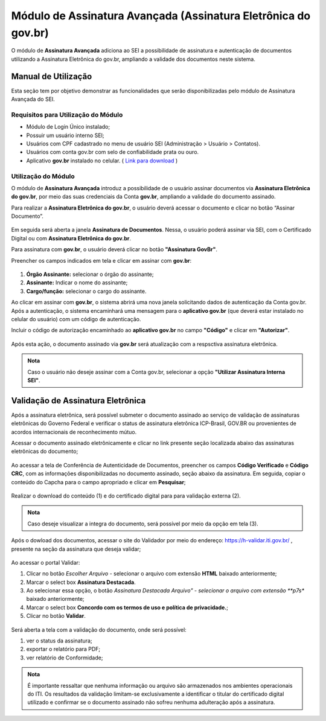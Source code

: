 Módulo de Assinatura Avançada (Assinatura Eletrônica do gov.br)
================================================================

O módulo de **Assinatura Avançada** adiciona ao SEI a possibilidade de assinatura e autenticação de documentos utilizando a Assinatura Eletrônica do gov.br, ampliando a validade dos documentos neste sistema.

Manual de Utilização
--------------------

Esta seção tem por objetivo demonstrar as funcionalidades que serão disponibilizadas pelo módulo de Assinatura Avançada do SEI.

Requisitos para Utilização do Módulo
++++++++++++++++++++++++++++++++++++

* Módulo de Login Único instalado;
* Possuir um usuário interno SEI;
* Usuários com CPF cadastrado no menu de usuário SEI (Administração > Usuário > Contatos).
* Usuários com conta gov.br com selo de confiabilidade prata ou ouro.
* Aplicativo **gov.br** instalado no celular. ( `Link para download <https://acesso.gov.br/faq/_perguntasdafaq/oqueemeugovbrmobile.html>`_ )

Utilização do Módulo
++++++++++++++++++++

O módulo de **Assinatura Avançada** introduz a possibilidade de o usuário assinar documentos via **Assinatura Eletrônica do gov.br**, por meio das suas credenciais da Conta **gov.br**, ampliando a validade do documento assinado.

Para realizar a **Assinatura Eletrônica do gov.br**, o usuário deverá acessar o documento e clicar no botão “Assinar Documento”.

.. figure:: _static/images/assinatura_sei.png

Em seguida será aberta a janela **Assinatura de Documentos**. Nessa, o usuário poderá assinar via SEI, com o Certificado Digital ou com **Assinatura Eletrônica do gov.br**.

Para assinatura com **gov.br**, o usuário deverá clicar no botão **"Assinatura GovBr"**.

Preencher os campos indicados em tela e clicar em assinar com **gov.br**:

.. figure:: _static/images/botao_assinar_com_gov.br.png

1) **Órgão Assinante:** selecionar o órgão do assinante;
2) **Assinante:** Indicar o nome do assinante;
3) **Cargo/função:** selecionar o cargo do assinante.

Ao clicar em assinar com **gov.br**, o sistema abrirá uma nova janela solicitando dados de autenticação da Conta gov.br. Após a autenticação, o sistema encaminhará uma mensagem para o **aplicativo gov.br** (que deverá estar instalado no celular do usuário) com um código de autenticação.

Incluir o código de autorização encaminhado ao **aplicativo gov.br** no campo **"Código"** e clicar em **"Autorizar"**.

.. figure:: _static/images/tela_de_inclusao_de_codigo_de_autorizacao.png

Após esta ação, o documento assinado via **gov.br** será atualização com a respsctiva assinatura eletrônica.

.. admonition:: Nota

   Caso o usuário não deseje assinar com a Conta gov.br, selecionar a opção **"Utilizar Assinatura Interna SEI"**.

.. figure:: _static/images/tela_opcao_pela_assinatura_via_Sei.png

Validação de Assinatura Eletrônica
-----------------------------------

Após a assinatura eletrônica, será possível submeter o documento assinado ao serviço de validação de assinaturas eletrônicas do Governo Federal e verificar o status de assinatura eletrônica ICP-Brasil, GOV.BR ou provenientes de acordos internacionais de reconhecimento mútuo.

Acessar o documento assinado eletrônicamente e clicar no link presente seção localizada abaixo das assinaturas eletrônicas do documento;

.. figure:: _static/images/doc_assinado.png

Ao acessar a tela de Conferência de Autenticidade de Documentos, preencher os campos **Código Verificado** e **Código CRC**, com as informações disponibilizadas no documento assinado, seção abaixo da assinatura. Em seguida, copiar o conteúdo do Capcha para o campo apropriado e clicar em **Pesquisar**;


.. figure:: _static/images/tela_conferencia_autenticidade.png

Realizar o download do conteúdo (1) e do certificado digital para para validação externa (2).

.. figure:: _static/images/documentos_download.png

.. admonition:: Nota

   Caso deseje visualizar a integra do documento, será possível por meio da opção em tela (3).

Após o dowload dos documentos, acessar o site do Validador por meio do endereço: https://h-validar.iti.gov.br/ , presente na seção da assinatura que deseja validar;

.. figure:: _static/images/Validador.png

Ao acessar o portal Validar:

1) Clicar no botão *Escolher Arquivo* - selecionar o arquivo com extensão **HTML** baixado anteriormente;
2) Marcar o select box **Assinatura Destacada**. 
3) Ao selecionar essa opção, o botão *Assinatura Destacada Arquivo" - selecionar o arquivo com extensão **p7s** baixado anteriormente;
4) Marcar o select box **Concordo com os termos de uso e política de privacidade.**;
5) Clicar no botão **Validar**.

.. figure:: _static/images/portal_validador.png

Será aberta a tela com a validação do documento, onde será possível:

1) ver o status da assinatura;
2) exportar o relatório para PDF;
3) ver relatório de Conformidade;

.. figure:: _static/images/validacao_documento.png

.. admonition:: Nota

   É importante ressaltar que nenhuma informação ou arquivo são armazenados nos ambientes operacionais do ITI. Os resultados da validação limitam-se exclusivamente a identificar o titular do certificado digital utilizado e confirmar se o documento assinado não sofreu nenhuma adulteração após a assinatura.

